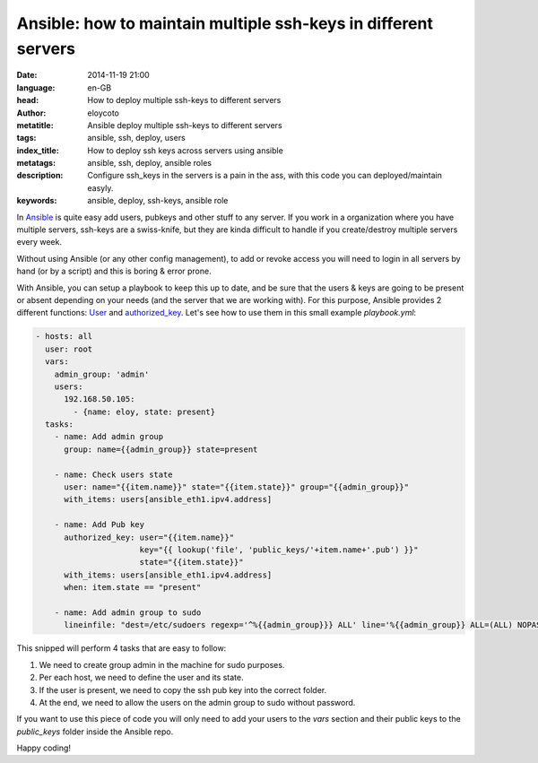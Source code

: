 Ansible: how to maintain multiple ssh-keys in different servers
===============================================================

:date: 2014-11-19 21:00
:language: en-GB
:head: How to deploy multiple ssh-keys to different servers
:author: eloycoto
:metatitle: Ansible deploy multiple ssh-keys to different servers
:tags: ansible, ssh, deploy, users
:index_title: How to deploy ssh keys across servers using ansible
:metatags: ansible, ssh, deploy, ansible roles
:description: Configure ssh_keys in the servers is a pain in the ass, with this code you can deployed/maintain easyly.
:keywords: ansible, deploy, ssh-keys, ansible role

In `Ansible <http://www.ansible.com>`__ is quite easy add users, pubkeys and other stuff to any server. If
you work in a organization where you have multiple servers, ssh-keys are a
swiss-knife, but they are kinda difficult to handle if you create/destroy
multiple servers every week.

Without using Ansible (or any other config management), to add or revoke access you will need to login in all
servers by hand (or by a script) and this is boring & error prone.

With Ansible, you can setup a playbook to keep this up to date, and be sure
that the users & keys are going to be present or absent depending on your needs
(and the server that we are working with). For this purpose, Ansible provides 2
different functions: `User <http://docs.ansible.com/user_module.html>`__ and `authorized_key <http://docs.ansible.com/authorized_key_module.html>`__. Let's see how to use them
in this small example `playbook.yml`:

.. code-block:: yml

  - hosts: all
    user: root
    vars:
      admin_group: 'admin'
      users:
        192.168.50.105:
          - {name: eloy, state: present}
    tasks:
      - name: Add admin group
        group: name={{admin_group}} state=present

      - name: Check users state
        user: name="{{item.name}}" state="{{item.state}}" group="{{admin_group}}"
        with_items: users[ansible_eth1.ipv4.address]

      - name: Add Pub key
        authorized_key: user="{{item.name}}"
                        key="{{ lookup('file', 'public_keys/'+item.name+'.pub') }}"
                        state="{{item.state}}"
        with_items: users[ansible_eth1.ipv4.address]
        when: item.state == "present"

      - name: Add admin group to sudo
        lineinfile: "dest=/etc/sudoers regexp='^%{{admin_group}}} ALL' line='%{{admin_group}} ALL=(ALL) NOPASSWD: ALL' state=present"


This snipped will perform 4 tasks that are easy to follow:

1. We need to create group admin in the machine for sudo purposes.
2. Per each host, we need to define the user and its state.
3. If the user is present, we need to copy the ssh pub key into the correct folder.
4. At the end, we need to allow the users on the admin group to sudo without password.

If you want to use this piece of code you will only need to add your users to
the `vars` section and their public keys to the `public_keys` folder inside the
Ansible repo.

Happy coding!

